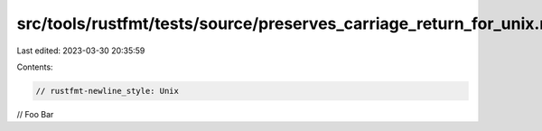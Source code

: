 src/tools/rustfmt/tests/source/preserves_carriage_return_for_unix.rs
====================================================================

Last edited: 2023-03-30 20:35:59

Contents:

.. code-block:: rs

    // rustfmt-newline_style: Unix
// FooBar


